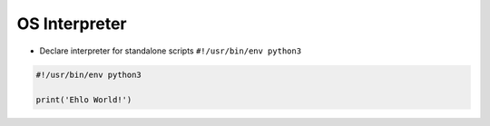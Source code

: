 OS Interpreter
==============

* Declare interpreter for standalone scripts ``#!/usr/bin/env python3``

.. code-block:: python

    #!/usr/bin/env python3

    print('Ehlo World!')
